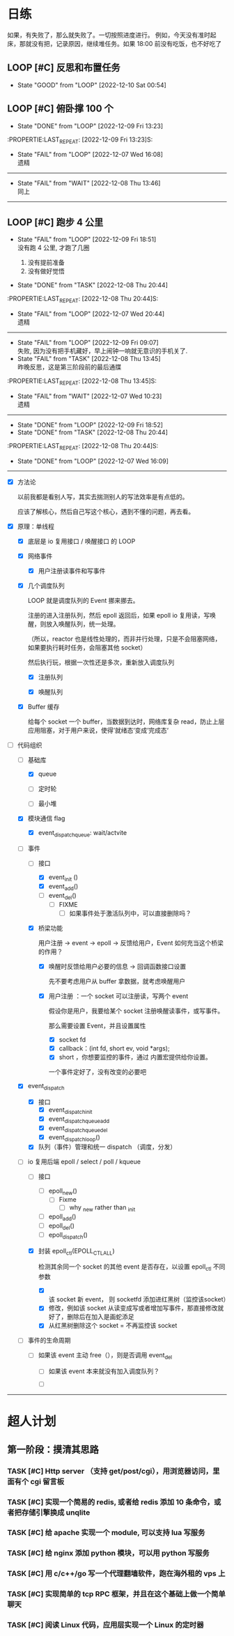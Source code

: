 # 不要忙着堆进度，要安排自己的强化训练
# 某数学家说：不做题，就不会不断地逼自己思考

* 日练
如果，有失败了，那么就失败了。一切按照进度进行。
例如，今天没有准时起床，那就没有把，记录原因，继续堆任务。如果 18:00 前没有吃饭，也不好吃了
** LOOP [#C] 反思和布置任务
DEADLINE: <2022-12-10 Sat +1d 23:59> SCHEDULED: <2022-12-10 Sat +1d>
:PROPERTIES:
:LAST_REPEAT: [2022-12-10 Sat 00:54]
:END:
- State "GOOD"       from "LOOP"       [2022-12-10 Sat 00:54]

:LOGBOOK:
CLOCK: [2022-12-09 Sat 23:10]--[2022-12-09 Sat 23:59] =>  0:49
:END:


** LOOP [#C] 俯卧撑 100 个
SCHEDULED: <2022-12-11 Sun +2d> DEADLINE: <2022-12-11 Sun 12:00 +2d>
- State "DONE"       from "LOOP"       [2022-12-09 Fri 13:23]
:PROPERTIE:LAST_REPEAT: [2022-12-09 Fri 13:23]S:

:END:
- State "FAIL"       from "LOOP"       [2022-12-07 Wed 16:08] \\
  遗精
---------


** LOOP [#C] 深吨 100 个
SCHEDULED: <2022-12-10 Sat +2d> DEADLINE: <2022-12-10 Sat 12:00 +2d>
:PROPERTIES:
:LAST_REPEAT: [2022-12-08 Thu 13:46]
:END:
- State "FAIL"       from "WAIT"       [2022-12-08 Thu 13:46] \\
  同上
---------


** LOOP [#C] 跑步 4 公里
SCHEDULED: <2022-12-10 Sat +1d> DEADLINE: <2022-12-10 Sat 18:00 +1d>
:PROPERTIES:
:LAST_REPEAT: [2022-12-09 Fri 18:51]
:END:
- State "FAIL"       from "LOOP"       [2022-12-09 Fri 18:51] \\
  没有跑 4 公里, 才跑了几圈
  
  1. 没有提前准备
  2. 没有做好觉悟
- State "DONE"       from "TASK"       [2022-12-08 Thu 20:44]
:PROPERTIE:LAST_REPEAT: [2022-12-08 Thu 20:44]S:

:END:
- State "FAIL"       from "LOOP"       [2022-12-07 Wed 20:44] \\
  遗精
---------


** LOOP [#C] 6 点钟起床
SCHEDULED: <2022-12-10 Sat +1d> DEADLINE: <2022-12-10 Sat 06:10 +1d>
:PROPERTIES:
:LAST_REPEAT: [2022-12-09 Fri 09:07]
:END:
- State "FAIL"       from "LOOP"       [2022-12-09 Fri 09:07] \\
  失败, 因为没有把手机藏好，早上闹钟一响就无意识的手机关了.
- State "FAIL"       from "TASK"       [2022-12-08 Thu 13:45] \\
  昨晚反思，这是第三阶段前的最后通牒
:PROPERTIE:LAST_REPEAT: [2022-12-08 Thu 13:45]S:

:END:
- State "FAIL"       from "WAIT"       [2022-12-07 Wed 10:23] \\
  遗精
---------


** LOOP [#C] 6 点之前吃晚饭，最迟 6点半，否则不吃！！！
SCHEDULED: <2022-12-10 Sat +1d> DEADLINE: <2022-12-10 Sat 18:10 +1d>
:PROPERTIES:
:LAST_REPEAT: [2022-12-09 Fri 18:52]
:END:
- State "DONE"       from "LOOP"       [2022-12-09 Fri 18:52]
- State "DONE"       from "TASK"       [2022-12-08 Thu 20:44]
:PROPERTIE:LAST_REPEAT: [2022-12-08 Thu 20:44]S:

:END:
- State "DONE"       from "LOOP"       [2022-12-07 Wed 16:09]
---------


* 月练 
** LOOP [#C] 模仿 libevent 写一个网络库，导给 py 使用
DEADLINE: <2022-12-14 Fri> SCHEDULED: <2022-12-01 Thu>
<2022-12-10 Sat 8:00>

:LOGBOOK:
CLOCK: [2022-12-07 Wed 21:09]--[2022-12-07 Wed 22:21] =>  1:12
CLOCK: [2022-12-07 Wed 18:30]--[2022-12-07 Wed 20:00] =>  1:30
CLOCK: [2022-12-07 Wed 16:10]--[2022-12-07 Wed 17:00] =>  0:50
CLOCK: [2022-12-07 Wed 11:50]--[2022-12-07 Wed 13:12] =>  1:22
CLOCK: [2022-12-07 Wed 10:20]--[2022-12-07 Wed 11:36] =>  1:16
:END:
- [X] 方法论

  以前我都是看别人写，其实去揣测别人的写法效率是有点低的。

  应该了解核心，然后自己写这个核心，遇到不懂的问题，再去看。

- [X] 原理：单线程

    - [X] 底层是 io 复用接口 / 唤醒接口 的 LOOP 

    - [X] 网络事件

        - [X] 用户注册读事件和写事件

    - [X] 几个调度队列
      
      LOOP 就是调度队列的 Event 挪来挪去。

      注册的进入注册队列，然后 epoll 返回后，如果 epoll io 复用读，写唤醒，则放入唤醒队列，统一处理。

      （所以，reactor 也是线性处理的，而非并行处理，只是不会阻塞网络，如果要执行耗时任务，会阻塞其他 socket）

      然后执行玩，根据一次性还是多次，重新放入调度队列

        - [X] 注册队列

        - [X] 唤醒队列

    - [X] Buffer 缓存

      给每个 socket 一个 buffer，当数据到达时，网络库复杂 read，防止上层应用阻塞，对于用户来说，使得’就绪态‘变成’完成态‘
      
- [-] 代码组织
    - [-] 基础库

        - [X] queue

        - [ ] 定时轮

        - [ ] 最小堆

    - [X] 模块通信 flag
        - [X] event_dispatch_queue: wait/actvite

    - [-] 事件
        - [-] 接口
            - [X] event_init ()
            - [X] event_add()
            - [ ] event_del()
                - [ ] FIXME
                    - [ ] 如果事件处于激活队列中，可以直接删除吗？
        - [X] 桥梁功能

          用户注册 -> event -> epoll -> 反馈给用户，Event 如何充当这个桥梁的作用？

            - [X]  唤醒时反馈给用户必要的信息 -> 回调函数接口设置

              先不要考虑用户从 buffer 拿数据，就考虑唤醒用户

            - [X] 用户注册  ：一个 socket 可以注册读，写两个 event 

              假设你是用户，我要给某个 socket 注册唤醒读事件，或写事件。

              那么需要设置 Event，并且设置属性

                - [X] socket fd 
                - [X] callback：(int fd, short ev, void *args);
                - [X] short ，你想要监控的事件，通过 内置宏提供给你设置。

                一个事件定好了，没有改变的必要吧

    - [X] event_dispatch
        - [X] 接口
            - [X] event_dispatch_init
            - [X] event_dispatch_queue_add
            - [X] event_dispatch_queue_del
            - [X] event_dispatch_loop()
          
        - [X] 队列（事件）管理和统一 dispatch （调度，分发）

    - [-] io 复用后端 epoll / select / poll / kqueue 
        - [ ] 接口
            - [ ] epoll_new()
                - [ ] Fixme
                    - [ ] why _new rather than _init
            - [ ] epoll_add()
            - [ ] epoll_del()
            - [ ] epoll_dispatch()
              
        - [X] 封装 epoll_ctl(EPOLL_CTL_ALL)

          检测其余同一个 socket 的其他 event 是否存在，以设置 epoll_ctl 不同参数
          
            - [X] 该 socket 新 event， 则 socketfd 添加进红黑树（监控该socket）
            - [X] 修改，例如该 socket 从读变成写或者增加写事件，那直接修改就好了，删除后在加入是画蛇添足
            - [X] 从红黑树删除这个 socket = 不再监控该 socket

    - [ ] 事件的生命周期

        - [ ] 如果该 event 主动 free（），则是否调用 event_del

            - [ ] 如果该 event 本来就没有加入调度队列？

            - [ ] 

--------------------------------------


* 超人计划
** 第一阶段：摸清其思路
*** TASK [#C] Http server （支持 get/post/cgi），用浏览器访问，里面有个 cgi 留言板


*** TASK [#C] 实现一个简易的 redis, 或者给 redis 添加 10 条命令，或者把存储引擎换成 unqlite


*** TASK [#C] 给 apache 实现一个 module, 可以支持 lua 写服务 


*** TASK [#C] 给 nginx 添加 python 模块，可以用 python 写服务


*** TASK [#C] 用 c/c++/go 写一个代理翻墙软件，跑在海外租的 vps 上


*** TASK [#C] 实现简单的 tcp RPC 框架，并且在这个基础上做一个简单聊天


*** TASK [#C] 阅读 Linux 代码，应用层实现一个 Linux 的定时器
